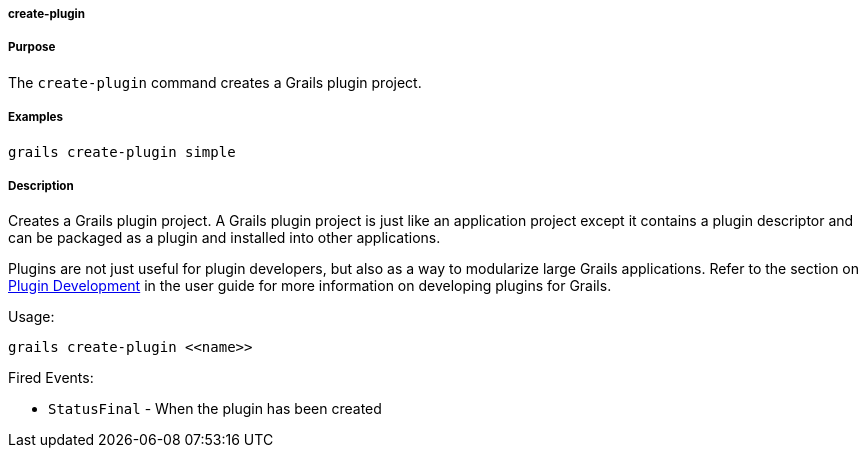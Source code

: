 
===== create-plugin



===== Purpose


The `create-plugin` command creates a Grails plugin project.


===== Examples


[source,java]
----
grails create-plugin simple
----


===== Description


Creates a Grails plugin project. A Grails plugin project is just like an application project except it contains a plugin descriptor and can be packaged as a plugin and installed into other applications.

Plugins are not just useful for plugin developers, but also as a way to modularize large Grails applications. Refer to the section on <<plugins,Plugin Development>> in the user guide for more information on developing plugins for Grails.

Usage:

[source,java]
----
grails create-plugin <<name>>
----

Fired Events:

* `StatusFinal` - When the plugin has been created
